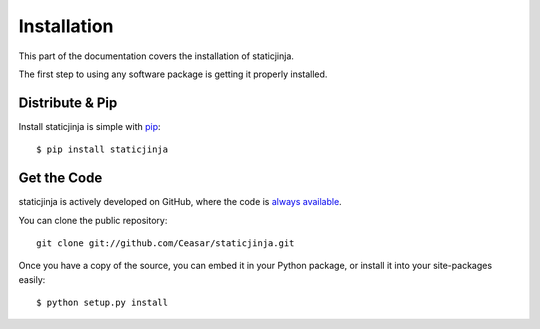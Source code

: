 .. _install:

Installation
============

This part of the documentation covers the installation of staticjinja.

The first step to using any software package is getting it properly installed.

Distribute & Pip
----------------

Install staticjinja is simple with `pip <http://www.pip-installer.org/>`_::

    $ pip install staticjinja

Get the Code
------------

staticjinja is actively developed on GitHub, where the code is
`always available <https://github.com/Ceasar/staticjinja>`_.

You can clone the public repository::

    git clone git://github.com/Ceasar/staticjinja.git

Once you have a copy of the source, you can embed it in your Python package,
or install it into your site-packages easily::

    $ python setup.py install
